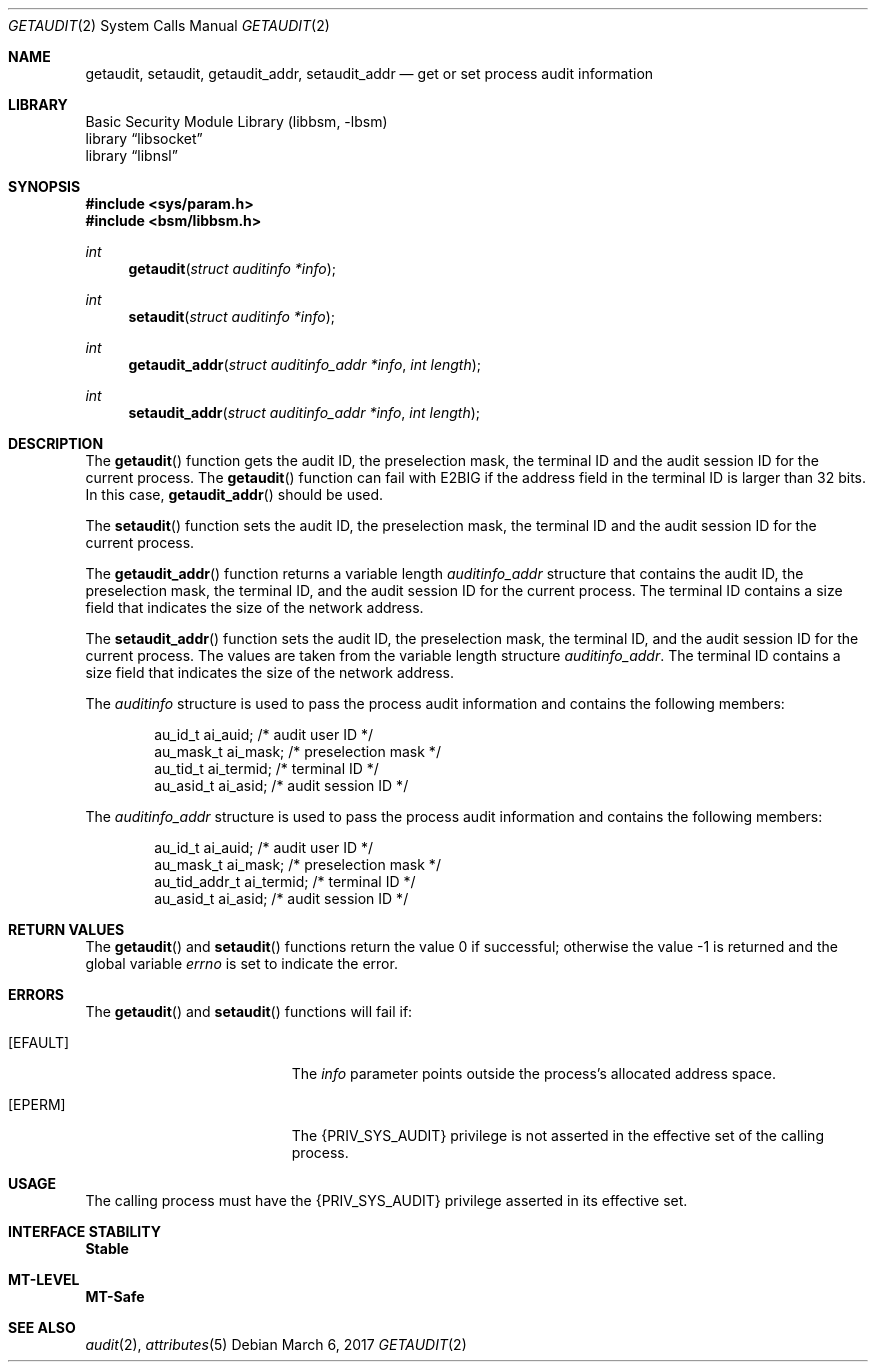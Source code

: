 .\"
.\" The contents of this file are subject to the terms of the
.\" Common Development and Distribution License (the "License").
.\" You may not use this file except in compliance with the License.
.\"
.\" You can obtain a copy of the license at usr/src/OPENSOLARIS.LICENSE
.\" or http://www.opensolaris.org/os/licensing.
.\" See the License for the specific language governing permissions
.\" and limitations under the License.
.\"
.\" When distributing Covered Code, include this CDDL HEADER in each
.\" file and include the License file at usr/src/OPENSOLARIS.LICENSE.
.\" If applicable, add the following below this CDDL HEADER, with the
.\" fields enclosed by brackets "[]" replaced with your own identifying
.\" information: Portions Copyright [yyyy] [name of copyright owner]
.\"
.\"
.\" Copyright (c) 2008, Sun Microsystems, Inc. All Rights Reserved
.\"
.Dd March 6, 2017
.Dt GETAUDIT 2
.Os
.Sh NAME
.Nm getaudit , setaudit , getaudit_addr , setaudit_addr
.Nd get or set process audit information
.Sh LIBRARY
.Lb libbsm
.Lb libsocket
.Lb libnsl
.Sh SYNOPSIS
.In sys/param.h
.In bsm/libbsm.h
.Ft int
.Fn getaudit "struct auditinfo *info"
.Ft int
.Fn setaudit "struct auditinfo *info"
.Ft int
.Fn getaudit_addr "struct auditinfo_addr *info" "int length"
.Ft int
.Fn setaudit_addr "struct auditinfo_addr *info" "int length"
.Sh DESCRIPTION
The
.Fn getaudit
function gets the audit ID, the preselection mask, the terminal ID and the
audit session ID for the current process.
The
.Fn getaudit
function can fail with
.Er E2BIG
if the address field in the terminal ID is larger than 32 bits.
In this case,
.Fn getaudit_addr
should be used.
.Pp
The
.Fn setaudit
function sets the audit ID, the preselection mask, the terminal ID and the
audit session ID for the current process.
.Pp
The
.Fn getaudit_addr
function returns a variable length
.Vt auditinfo_addr
structure that contains the audit ID, the preselection mask, the terminal ID,
and the audit session ID for the current process.
The terminal ID contains a size field that indicates the size of the network
address.
.Pp
The
.Fn setaudit_addr
function sets the audit ID, the preselection
mask, the terminal ID, and the audit session ID for the current
process.
The values are taken from the variable length structure
.Vt auditinfo_addr .
The terminal ID contains a size field that indicates the size of the network
address.
.Pp
The
.Vt auditinfo
structure is used to pass the process audit information and contains the
following members:
.Bd -literal -offset indent
au_id_t     ai_auid;        /* audit user ID */
au_mask_t   ai_mask;        /* preselection mask */
au_tid_t    ai_termid;      /* terminal ID */
au_asid_t   ai_asid;        /* audit session ID */
.Ed
.Pp
The
.Vt auditinfo_addr
structure is used to pass the process audit information and contains the
following members:
.Bd -literal -offset indent
au_id_t        ai_auid;      /* audit user ID */
au_mask_t      ai_mask;      /* preselection mask */
au_tid_addr_t  ai_termid;    /* terminal ID */
au_asid_t      ai_asid;      /* audit session ID */
.Ed
.Sh RETURN VALUES
.Rv -std getaudit setaudit
.Sh ERRORS
The
.Fn getaudit
and
.Fn setaudit
functions will fail if:
.Bl -tag -width Er
.It Bq Er EFAULT
The
.Fa info
parameter points outside the process's allocated address space.
.It Bq Er EPERM
The
.Brq Dv PRIV_SYS_AUDIT
privilege is not asserted in the effective set of the calling process.
.El
.Sh USAGE
The calling process must have the
.Brq Dv PRIV_SYS_AUDIT
privilege asserted in its effective set.
.Sh INTERFACE STABILITY
.Sy Stable
.Sh MT-LEVEL
.Sy MT-Safe
.Sh SEE ALSO
.Xr audit 2 ,
.Xr attributes 5
